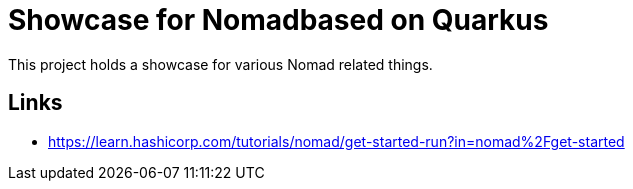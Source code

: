 = Showcase for Nomadbased on Quarkus

This project holds a showcase for various Nomad related things.

== Links

- https://learn.hashicorp.com/tutorials/nomad/get-started-run?in=nomad%2Fget-started

